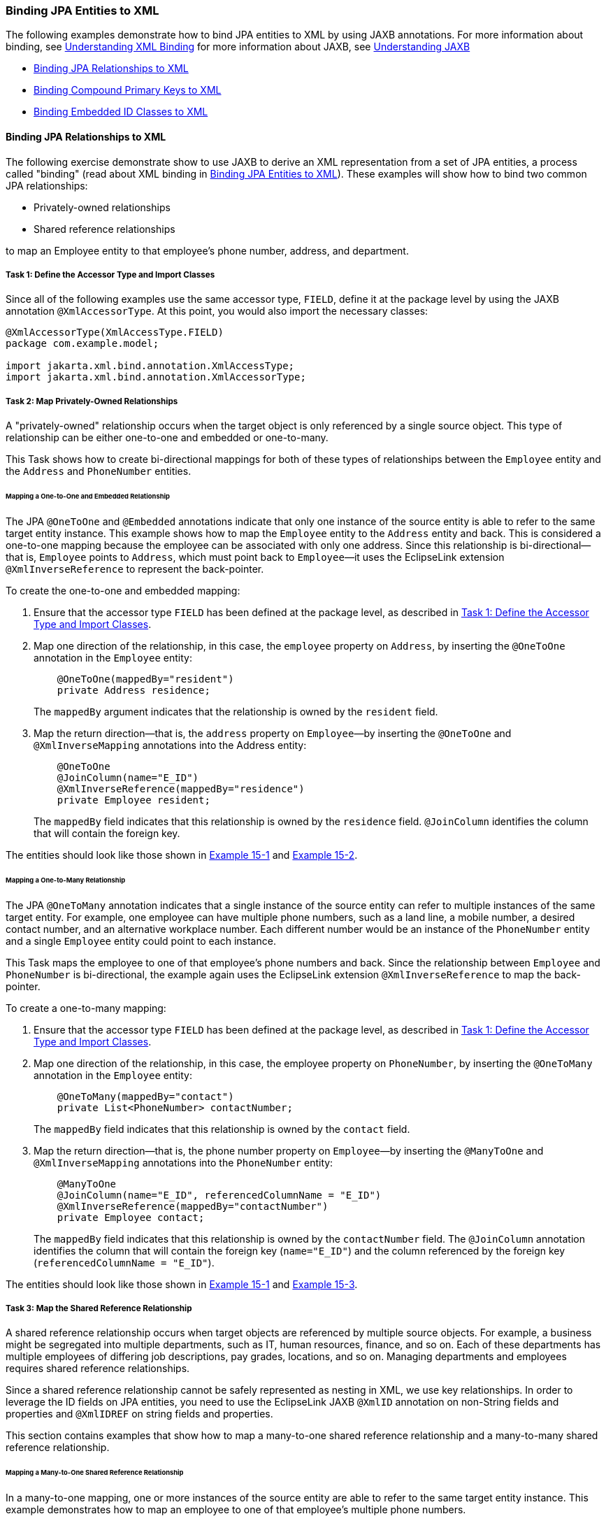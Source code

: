 ///////////////////////////////////////////////////////////////////////////////

    Copyright (c) 2022 Oracle and/or its affiliates. All rights reserved.

    This program and the accompanying materials are made available under the
    terms of the Eclipse Public License v. 2.0, which is available at
    http://www.eclipse.org/legal/epl-2.0.

    This Source Code may also be made available under the following Secondary
    Licenses when the conditions for such availability set forth in the
    Eclipse Public License v. 2.0 are satisfied: GNU General Public License,
    version 2 with the GNU Classpath Exception, which is available at
    https://www.gnu.org/software/classpath/license.html.

    SPDX-License-Identifier: EPL-2.0 OR GPL-2.0 WITH Classpath-exception-2.0

///////////////////////////////////////////////////////////////////////////////
[[JPA2XML002]]
=== Binding JPA Entities to XML

The following examples demonstrate how to bind JPA entities to XML by
using JAXB annotations. For more information about binding, see
xref:{relativedir}/jpatoxml001.adoc#BEIEHDIH[Understanding XML Binding] for more
information about JAXB, see xref:{relativedir}/jpatoxml001.adoc#BEIJHDEG[Understanding
JAXB]

* link:#BEICADBF[Binding JPA Relationships to XML]
* link:#BEIIHFJG[Binding Compound Primary Keys to XML]
* link:#BEIECBGA[Binding Embedded ID Classes to XML]

[[BEICADBF]]

==== Binding JPA Relationships to XML

The following exercise demonstrate show to use JAXB to derive an XML
representation from a set of JPA entities, a process called "binding"
(read about XML binding in link:#BEIGDBHI[Binding JPA Entities to XML]).
These examples will show how to bind two common JPA relationships:

* Privately-owned relationships
* Shared reference relationships

to map an Employee entity to that employee's phone number, address, and
department.

[[BEIBJCIJ]]

===== Task 1: Define the Accessor Type and Import Classes

Since all of the following examples use the same accessor type, `FIELD`,
define it at the package level by using the JAXB annotation
`@XmlAccessorType`. At this point, you would also import the necessary
classes:

[source,oac_no_warn]
----
@XmlAccessorType(XmlAccessType.FIELD)
package com.example.model;

import jakarta.xml.bind.annotation.XmlAccessType;
import jakarta.xml.bind.annotation.XmlAccessorType;
----

===== Task 2: Map Privately-Owned Relationships

A "privately-owned" relationship occurs when the target object is only
referenced by a single source object. This type of relationship can be
either one-to-one and embedded or one-to-many.

This Task shows how to create bi-directional mappings for both of these
types of relationships between the `Employee` entity and the `Address`
and `PhoneNumber` entities.

[[BEIJCIBI]]

====== Mapping a One-to-One and Embedded Relationship

The JPA `@OneToOne` and `@Embedded` annotations indicate that only one
instance of the source entity is able to refer to the same target entity
instance. This example shows how to map the `Employee` entity to the
`Address` entity and back. This is considered a one-to-one mapping
because the employee can be associated with only one address. Since this
relationship is bi-directional—that is, `Employee` points to `Address`,
which must point back to `Employee`—it uses the EclipseLink extension
`@XmlInverseReference` to represent the back-pointer.

To create the one-to-one and embedded mapping:

. Ensure that the accessor type `FIELD` has been defined at the package
level, as described in link:#BEIBJCIJ[Task 1: Define the Accessor Type
and Import Classes].
. Map one direction of the relationship, in this case, the `employee`
property on `Address`, by inserting the `@OneToOne` annotation in the
`Employee` entity:
+
[source,oac_no_warn]
----
    @OneToOne(mappedBy="resident")
    private Address residence;
----
+
The `mappedBy` argument indicates that the relationship is owned by the
`resident` field.
. Map the return direction—that is, the `address` property on
`Employee`—by inserting the `@OneToOne` and `@XmlInverseMapping`
annotations into the Address entity:
+
[source,oac_no_warn]
----
    @OneToOne
    @JoinColumn(name="E_ID")
    @XmlInverseReference(mappedBy="residence")
    private Employee resident;
----
+
The `mappedBy` field indicates that this relationship is owned by the
`residence` field. `@JoinColumn` identifies the column that will contain
the foreign key.

The entities should look like those shown in link:#BEIJFCEG[Example
15-1] and link:#BEIEGBBE[Example 15-2].

====== Mapping a One-to-Many Relationship

The JPA `@OneToMany` annotation indicates that a single instance of the
source entity can refer to multiple instances of the same target entity.
For example, one employee can have multiple phone numbers, such as a
land line, a mobile number, a desired contact number, and an alternative
workplace number. Each different number would be an instance of the
`PhoneNumber` entity and a single `Employee` entity could point to each
instance.

This Task maps the employee to one of that employee's phone numbers and
back. Since the relationship between `Employee` and `PhoneNumber` is
bi-directional, the example again uses the EclipseLink extension
`@XmlInverseReference` to map the back-pointer.

To create a one-to-many mapping:

. Ensure that the accessor type `FIELD` has been defined at the package
level, as described in link:#BEIBJCIJ[Task 1: Define the Accessor Type
and Import Classes].
. Map one direction of the relationship, in this case, the employee
property on `PhoneNumber`, by inserting the `@OneToMany` annotation in
the `Employee` entity:
+
[source,oac_no_warn]
----
    @OneToMany(mappedBy="contact")
    private List<PhoneNumber> contactNumber;
----
+
The `mappedBy` field indicates that this relationship is owned by the
`contact` field.
. Map the return direction—that is, the phone number property on
`Employee`—by inserting the `@ManyToOne` and `@XmlInverseMapping`
annotations into the `PhoneNumber` entity:
+
[source,oac_no_warn]
----
    @ManyToOne
    @JoinColumn(name="E_ID", referencedColumnName = "E_ID")
    @XmlInverseReference(mappedBy="contactNumber")
    private Employee contact;
----
+
The `mappedBy` field indicates that this relationship is owned by the
`contactNumber` field. The `@JoinColumn` annotation identifies the
column that will contain the foreign key (`name="E_ID"`) and the column
referenced by the foreign key (`referencedColumnName = "E_ID"`).

The entities should look like those shown in link:#BEIJFCEG[Example
15-1] and link:#BEIEEFBA[Example 15-3].

[[BEIEEFII]]

===== Task 3: Map the Shared Reference Relationship

A shared reference relationship occurs when target objects are
referenced by multiple source objects. For example, a business might be
segregated into multiple departments, such as IT, human resources,
finance, and so on. Each of these departments has multiple employees of
differing job descriptions, pay grades, locations, and so on. Managing
departments and employees requires shared reference relationships.

Since a shared reference relationship cannot be safely represented as
nesting in XML, we use key relationships. In order to leverage the ID
fields on JPA entities, you need to use the EclipseLink JAXB `@XmlID`
annotation on non-String fields and properties and `@XmlIDREF` on string
fields and properties.

This section contains examples that show how to map a many-to-one shared
reference relationship and a many-to-many shared reference relationship.

====== Mapping a Many-to-One Shared Reference Relationship

In a many-to-one mapping, one or more instances of the source entity are
able to refer to the same target entity instance. This example
demonstrates how to map an employee to one of that employee's multiple
phone numbers.

To map a many-to-one shared reference relationship:

. Ensure that the accessor type `FIELD` has been defined at the package
level, as described in link:#BEIBJCIJ[Task 1: Define the Accessor Type
and Import Classes].
. Map one direction of the relationship, in this case the phone number
property on `Employee`, by inserting the `@ManyToOne` annotation in the
`PhoneNumber` entity:
+
[source,oac_no_warn]
----
    @ManyToOne
    @JoinColumn(name="E_ID", referencedColumnName = "E_ID")
    @XmlIDREF
    private Employee contact;
----
+
The `@JoinColumn` annotation identifies the column that will contain the
foreign key (`name="E_ID"`) and the column referenced by the foreign key
(`referencedColumnName = "E_ID"`). The `@XmlIDREF` annotation indicates
that this will be the primary key for the corresponding table.
. Map the return direction—that is, the employee property on PhoneNumber
—by inserting the `@OneToMany` and `@XmlInverseMapping` annotations into
the Address entity:
+
[source,oac_no_warn]
----
    @OneToMany(mappedBy="contact")
    @XmlInverseReference(mappedBy="contact")
    private List<PhoneNumber> contactNumber;
----
+
The `mappedBy` field for both annotations indicates that this
relationship is owned by the `contact` field.

The entities should look like those shown in link:#BEIJFCEG[Example
15-1] and link:#BEIEEFBA[Example 15-3].

====== Mapping a Many-to-Many Shared Reference Relationship

The `@ManyToMany` annotation indicates that one or more instances of the
source entity are able to refer to one or more target entity instances.
Since the relationship between `Department` and `Employee` is
bi-directional, this example again uses the EclipseLink's
`@XmlInverseReference` annotation to represent the back-pointer.

To map a many-to-many shared reference relationship, do the following:

. Ensure that the accessor type `FIELD` has been defined at the package
level, as described in link:#BEIBJCIJ[Task 1: Define the Accessor Type
and Import Classes].
. Create a `Department` entity by inserting the following code:
+
[source,oac_no_warn]
----
@Entity
public class Department {
----
. Under this entity define the many-to-many relationship and the
entity's join table by inserting the following code:
+
[source,oac_no_warn]
----
    @ManyToMany
    @JoinTable(name="DEPT_EMP", joinColumns =
        @JoinColumn(name="D_ID", referencedColumnName = "D_ID"),
            inverseJoinColumns = @JoinColumn(name="E_ID",
                referencedColumnName = "E_ID"))
----
+
This code creates a join table called `DEPT_EMP` and identifies the
column that will contain the foreign key (`name="E_ID"`) and the column
referenced by the foreign key (`referencedColumnName = "E_ID"`).
Additionally, it identifies the primary table on the inverse side of the
association.
. Complete the initial mapping—in this case, the `Department` property
`employee`—and make it a foreign key for this entity by inserting the
following code:
+
[source,oac_no_warn]
----
    @XmlIDREF
    private List<Employee> member;
----
. In the `Employee` entity created in link:#BEIJCIBI[Mapping a
One-to-One and Embedded Relationship], specifying that `eId` is the
primary key for JPA (`@Id` annotation), and for JAXB (`@XmlID`
annotation) by inserting the following code:
+
[source,oac_no_warn]
----
    @Id
    @Column(name="E_ID")
    @XmlID
    private BigDecimal eId;

----
. Still within the `Employee` entity, complete the return mapping by
inserting the following code:
+
[source,oac_no_warn]
----
    @ManyToMany(mappedBy="member")
    @XmlInverseReference(mappedBy="member")
    private List<Department> team;
----

The entities should look like those shown in link:#BEIJFCEG[Example
15-1] and link:#BEIHHJEA[Example 15-4].

===== JPA Entities

Once the mappings are created, the entities should look like those in
the following examples:

* link:#BEIJFCEG[Example 15-1, "Employee Entity"]
* link:#BEIEGBBE[Example 15-2, "Address Entity"]
* link:#BEIEEFBA[Example 15-3, "PhoneNumber Entity"]
* link:#BEIHHJEA[Example 15-4, "Department Entity"]

NOTE: In order to save space, package names, import statements, and the
get/set methods have been omitted from the code examples. All examples
use standard JPA annotations.

[[BEIJFCEG]]

*_Example 15-1 Employee Entity_*

[source,oac_no_warn]
----
@Entity
public class Employee {

    @Id
    @Column(name="E_ID")
    private BigDecimal eId;

    private String name;

    @OneToOne(mappedBy="resident")
    private Address residence;

    @OneToMany(mappedBy="contact")
    private List<PhoneNumber> contactNumber;

    @ManyToMany(mappedBy="member")
    private List<Department> team;

}
----

[[BEIEGBBE]]

*_Example 15-2 Address Entity_*

[source,oac_no_warn]
----
@Entity
public class Address {

    @Id
    @Column(name="E_ID", insertable=false, updatable=false)
    private BigDecimal eId;

    private String city;

    private String street;

    @OneToOne
    @JoinColumn(name="E_ID")
    private Employee resident;

}
----

[[BEIEEFBA]]

*_Example 15-3 PhoneNumber Entity_*

[source,oac_no_warn]
----
@Entity
@Table(name="PHONE_NUMBER")
public class PhoneNumber {

    @Id
    @Column(name="P_ID")
    private BigDecimal pId;

    @ManyToOne
    @JoinColumn(name="E_ID", referencedColumnName = "E_ID")
    private Employee contact;

    private String num;

}
----

[[BEIHHJEA]]

*_Example 15-4 Department Entity_*

[source,oac_no_warn]
----
@Entity
public class Department {

    @Id
    @Column(name="D_ID")
    private BigDecimal dId;

    private String name;

    @ManyToMany
    @JoinTable(name="DEPT_EMP", joinColumns =
        @JoinColumn(name="D_ID", referencedColumnName = "D_ID"),
            inverseJoinColumns = @JoinColumn(name="E_ID",
                referencedColumnName = "E_ID"))
    private List<Employee> member;

}
----

[[BEIIHFJG]]

=== Binding Compound Primary Keys to XML

When a JPA entity has compound primary keys, you can bind it by using
JAXB annotations and certain EclipseLink extensions, as shown in the
following example.

==== Task1: Define the XML Accessor Type

Define the accessor type as `FIELD`, as described in link:#BEIBJCIJ[Task
1: Define the Accessor Type and Import Classes]

==== Task 2: Create the Target Object

To create the target object, do the following:

. Create an `Employee` entity with a composite primary key class called
`EmployeeID` to map to multiple fields or properties of the entity:
+
[source,oac_no_warn]
----
@Entity
@IdClass(EmployeeId.class)
public class Employee {
----
. Specify the first primary key, eId, of the entity and map it to a
column:
+
[source,oac_no_warn]
----
    @Id
    @Column(name="E_ID")
    @XmlID
    private BigDecimal eId;
----
. Specify the second primary key, country. In this instance, you need to
use `@XmlKey` to identify the primary key because only one property—
`eId`—can be annotated with the `@XmlID`.
+
[source,oac_no_warn]
----
    @Id
    @XmlKey
    private String country;
----
+
The `@XmlKey` annotation marks a property as a key that will be
referenced by using a key-based mapping via the `@XmlJoinNode`
annotation in the source object. This is similar to the `@XmlKey`
annotation except it doesn't require the property be bound to the schema
type ID. This is a typical application of the `@XmlKey` annotation.
. Create a many-to-one mapping of the `Employee` property on
`PhoneNumber` by inserting the following code:
+
[source,oac_no_warn]
----
    @OneToMany(mappedBy="contact")
    @XmlInverseReference(mappedBy="contact")
    private List<PhoneNumber> contactNumber;
----

The Employee entity should look like link:#BEIDFDDJ[Example 15-5]

[[BEIDFDDJ]]

*_Example 15-5 Employee Entity with Compound Primary Keys_*

[source,oac_no_warn]
----
@Entity
@IdClass(EmployeeId.class)
public class Employee {

    @Id
    @Column(name="E_ID")
    @XmlID
    private BigDecimal eId;

    @Id
    @XmlKey
    private String country;

    @OneToMany(mappedBy="contact")
    @XmlInverseReference(mappedBy="contact")
    private List<PhoneNumber> contactNumber;

}

public class EmployeeId {
    public BigDecimal eId;
    public String country;

    public EmployeeId(BigDecimal eId, String country) {
        this.id = id;
        this.country = country;;
    }

    public boolean equals(Object other) {
        if (other instanceof EmployeeId) {
            final EmployeeId otherEmployeeId = (EmployeeId) other;
            return (otherEmployeeId.eId.equals(eId) && otherEmployeeId.country.equals(country));
        }

    return false;
    }
}
----

==== Task 3: Create the Source Object

This Task creates the source object, the `PhoneNumber` entity. Because
the target object has a compound key, we need to use the EclipseLink's
`@XmlJoinNodes` annotation to set up the mapping.

To create the source object:

. Create the `PhoneNumber` entity:
+
[source,oac_no_warn]
----
@Entity
public class PhoneNumber {
----
. Create a many-to-one relationship and define the join columns:
+
[source,oac_no_warn]
----
 @ManyToOne
    @JoinColumns({
        @JoinColumn(name="E_ID", referencedColumnName = "E_ID"),
        @JoinColumn(name="E_COUNTRY", referencedColumnName = "COUNTRY")
   })
----
. Set up the mapping by using the EclipseLink's `@XmlJoinNodes`
annotation
+
[source,oac_no_warn]
----
@XmlJoinNodes( {
        @XmlJoinNode(xmlPath="contact/id/text()", referencedXmlPath="id/text()"),
        @XmlJoinNode(xmlPath="contact/country/text()", referencedXmlPath="country/text()")
    })
----
. Define the `contact` property:
+
[source,oac_no_warn]
----
private Employee contact;

}
----

The target object should look like link:#BEIFBGAG[Example 15-6].

[[BEIFBGAG]]

*_Example 15-6 PhoneNumber Entity_*

[source,oac_no_warn]
----
@Entity
public class PhoneNumber {

    @ManyToOne
    @JoinColumns({
        @JoinColumn(name="E_ID", referencedColumnName = "E_ID"),
        @JoinColumn(name="E_COUNTRY", referencedColumnName = "COUNTRY")
    })
    @XmlJoinNodes( {
        @XmlJoinNode(xmlPath="contact/id/text()", referencedXmlPath="id/text()"),
        @XmlJoinNode(xmlPath="contact/country/text()", referencedXmlPath="country/text()")
    })
    private Employee contact;

}
----

[[BEIECBGA]]

==== Binding Embedded ID Classes to XML

An embedded ID defines a separate `Embeddable` Java class to contain the
entity's primary key. It is defined through the `@EmbeddedId`
annotation.The embedded ID's `Embeddable` class must define each id
attribute for the entity using basic mappings. All attributes in the
embedded Id's `Embeddable` are assumed to be part of the primary key.
This exercise shows how to derive an XML representation from a set of
JPA entities using JAXB when a JPA entity has an embedded ID class.

===== Task1: Define the XML Accessor Type

Define the XML accessor type as `FIELD`, as described in
link:#BEIBJCIJ[Task 1: Define the Accessor Type and Import Classes]

[[BEIDGBIA]]

===== Task 2: Create the Target Object

The target object is an entity called `Employee` and contains the
mapping for an employee's contact phone number. Creating this target
object requires implementing a `DescriptorCustomizer` interface, so you
must include EclipseLink's `@XmlCustomizer` annotation Also, since the
relationship is bidirectional, you must also implement the
`@XmlInverseReference`. annotation.

To create the target object:

. Create the `Employee` entity. Use the `@IdClass` annotation to specify
that the `EmployeeID` class will be mapped to multiple properties of the
entity.
+
[source,oac_no_warn]
----
@Entity
@IdClass(EmployeeId.class)
public class Employee {
}
----
. Define the `id` property and make it embeddable.
+
[source,oac_no_warn]
----
    @EmbeddedId
    @XmlPath(".");
    private EmployeeId id;
----
. Define a one-to-many mapping—in this case, the `employee` property on
`PhoneNumber`. Because the relationship is bi-directional, use
`@XmlInverseReference` to define the return mapping. Both of these
relationships will be owned by the contact field, as indicated by the
`mappedBy` argument.
+
[source,oac_no_warn]
----
    @OneToMany(mappedBy="contact")
    @XmlInverseReference(mappedBy="contact")
    private List<PhoneNumber> contactNumber;
----

The completed target object should look like link:#BEIDAGDJ[Example
15-7].

[[BEIDAGDJ]]

*_Example 15-7 Employee Entity as Target Object_*

[source,oac_no_warn]
----
@Entity
@IdClass(EmployeeId.class)
@XmlCustomizer(EmployeeCustomizer.class)
public class Employee {

    @EmbeddedId
    private EmployeeId id;

    @OneToMany(mappedBy="contact")
    @XmlInverseReference(mappedBy="contact")
    private List<PhoneNumber> contactNumber;

}
----

===== Task 3: Create the Source Object

The source object in this example has a compound key, so you must mark
the field `@XmlTransient` to prevent a key from being mapped by itself.
Use EclipseLink's `@XmlCustomizer` annotation to set up the mapping.

To create the source object, do the following:

. Create the `PhoneNumber` entity.
+
[source,oac_no_warn]
----
@Entity
public class PhoneNumber {
}
----
. Create a many-to-one mapping and define the join columns.
+
[source,oac_no_warn]
----
@ManyToOne
    @JoinColumns({
        @JoinColumn(name="E_ID", referencedColumnName = "E_ID"),
        @JoinColumn(name="E_COUNTRY", referencedColumnName = "COUNTRY")
    })
----
. Define the XML nodes for the mapping, using the EclipseLink
`@XmlJoinNodes` annotation extension. If the target object had a
_single_ ID, you would use the `@XmlIDREF` annotation.

[source,oac_no_warn]
----
    @XmlJoinNodes( {        @XmlJoinNode(xmlPath="contact/id/text()", referencedXmlPath="id/text()"),        @XmlJoinNode(xmlPath="contact/country/text()", referencedXmlPath="country/text()")    })
    private Employee contact;
----

The completed `PhoneNumber` class should look like
link:#BEIGJACE[Example 15-8].

[[BEIGJACE]]

*_Example 15-8 PhoneNumber Class as Source Object_*

[source,oac_no_warn]
----
@Entity
public class PhoneNumber {

    @ManyToOne
    @JoinColumns({
        @JoinColumn(name="E_ID", referencedColumnName = "E_ID"),
        @JoinColumn(name="E_COUNTRY", referencedColumnName = "COUNTRY")
    })
    @XmlJoinNodes( {
        @XmlJoinNode(xmlPath="contact/id/text()", referencedXmlPath="id/text()"),
        @XmlJoinNode(xmlPath="contact/country/text()", referencedXmlPath="country/text()")
    })
    private Employee contact;

}
----

===== Task 5: Implement the DescriptorCustomizer as PhoneNumberCustomizer Class

Code added in Task 4 indicated the need to create the
XMLObjectReferenceMappings to the new values. This requires to
implementing the `DescriptorCustomizer` as the `PhoneNumberCustomizer`
and adding the multiple key mappings. To do this:

. Implement `DescriptorCustomizer` as `PhoneNumberCustomizer`. Be sure
to import
`org.eclipse.persistence.oxm.mappings.XMLObjectReferenceMapping`:
+
[source,oac_no_warn]
----
import org.eclipse.persistence.oxm.mappings.XMLObjectReferenceMapping;

public class PhoneNumberCustomizer implements DescriptorCustomizer {
----
. In the `customize` method, update the following mappings:
* `contactMapping.setAttributeName` to `"contact"`.
* `contactMapping.addSourceToTargetKeyFieldAssociation` to
`"contact/@eID", "eId/text()"`.
* `contactMapping.addSourceToTargetKeyFieldAssociation` to
`"contact/@country", "country/text()"`.

`PhoneNumberCustomizer` should look like link:#BEIFCHBH[Example 15-9].

[[BEIFCHBH]]

*_Example 15-9 PhoneNumber Customizer with Updated Key Mappings_*

[source,oac_no_warn]
----
import org.eclipse.persistence.descriptors.DescriptorCustomizer;
import org.eclipse.persistence.descriptors.ClassDescriptor;
import org.eclipse.persistence.oxm.mappings.XMLObjectReferenceMapping;

public class PhoneNumberCustomizer implements DescriptorCustomizer {

    public void customize(ClassDescriptor descriptor) throws Exception {
        XMLObjectReferenceMapping contactMapping = new XMLObjectReferenceMapping();
        contactMapping.setAttributeName("contact");
        contactMapping.setReferenceClass(Employee.class);
        contactMapping.addSourceToTargetKeyFieldAssociation("contact/@eID", "eId/text()");
        contactMapping.addSourceToTargetKeyFieldAssociation("contact/@country", "country/text()");
        descriptor.addMapping(contactMapping);
    }

}
----

[[BEIBJBFA]]

===== Using the EclipseLink XML Binding Document

As demonstrated in the preceding examples, EclipseLink implements the
standard JAXB annotations to map JPA entities to an XML representation.
You can also express metadata by using the EclipseLink XML Bindings
document. Not only can you use XML bindings to separate your mapping
information from your actual Java class but you can also use it for more
advanced metadata tasks such as:

* Augmenting or overriding existing annotations with additional mapping
information.
* Specifying all mapping information externally, without using any Java
annotations.
* Defining your mappings across multiple Bindings documents.
* Specifying "virtual" mappings that do not correspond to concrete Java
fields

For more information about using the XML Bindings document, see XML
Bindings in the JAXB/MOXy documentation at
`http://wiki.eclipse.org/EclipseLink/UserGuide/MOXy/Runtime/XML_Bindings`.
